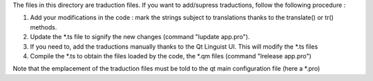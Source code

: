 The files in this directory are traduction files. 
If you want to add/supress traductions, follow the following procedure :

1) Add your modifications in the code : mark the strings subject to translations thanks to the translate() or tr() methods.

2) Update the \*.ts file to signify the new changes (command "lupdate app.pro").

3) If you need to, add the traductions manually thanks to the Qt Linguist UI. This will modify the \*.ts files

4) Compile the \*.ts to obtain the files loaded by the code, the \*.qm files (command "lrelease app.pro")

Note that the emplacement of the traduction files must be told to the qt main configuration file (here a \*.pro)
